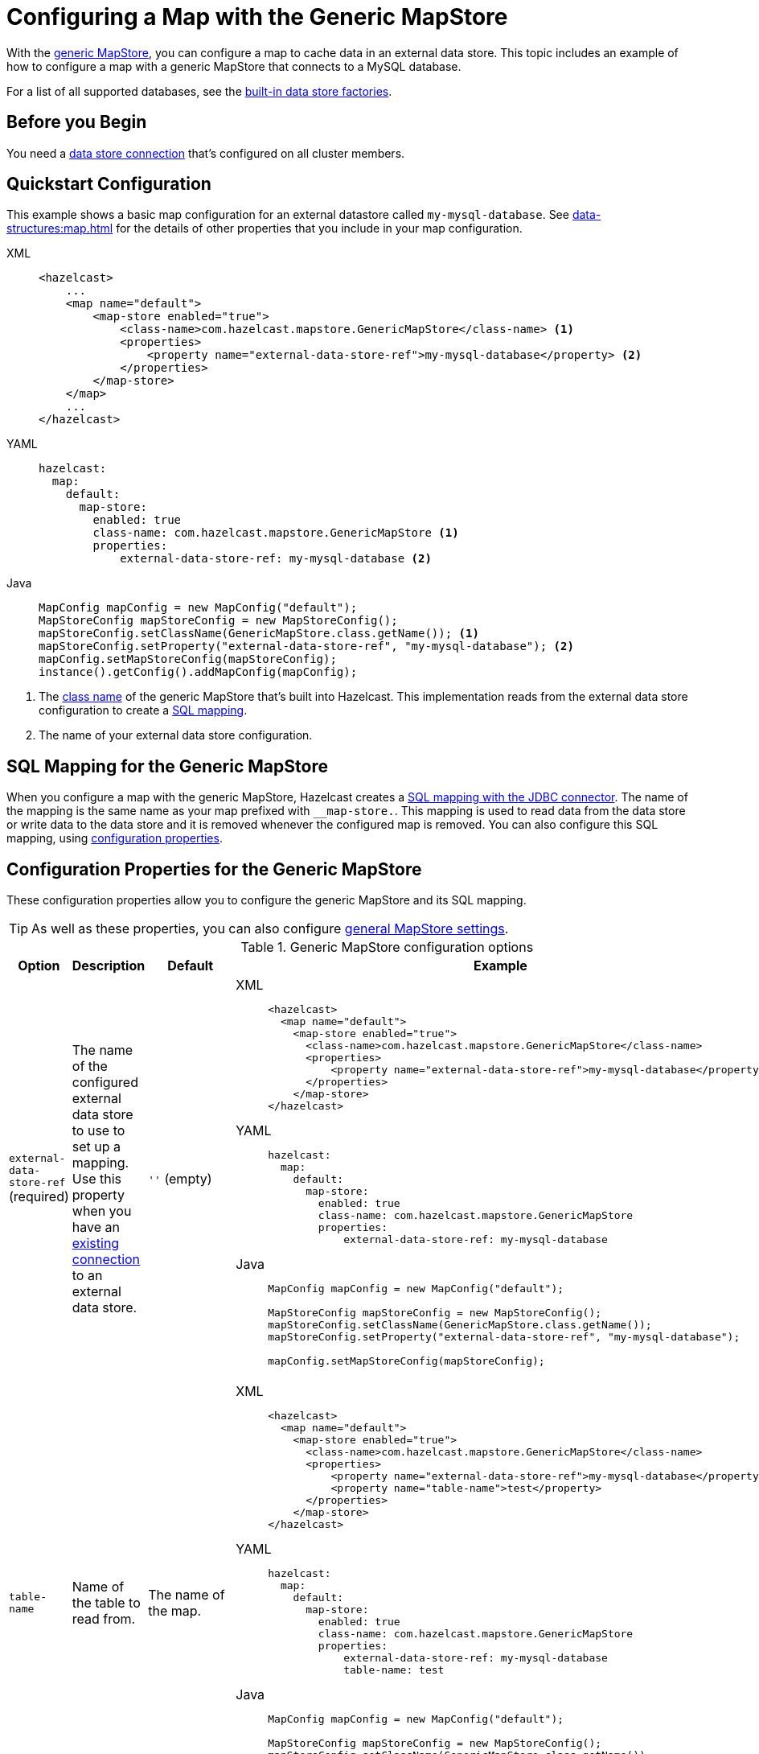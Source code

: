 = Configuring a Map with the Generic MapStore
:description: With the xref:working-with-external-data.adoc#options[generic MapStore], you can configure a map to cache data in an external data store. This topic includes an example of how to configure a map with a generic MapStore that connects to a MySQL database.
:page-beta: true

{description}

For a list of all supported databases, see the xref:external-data-stores:external-data-stores.adoc#factories[built-in data store factories].

== Before you Begin

You need a xref:external-data-stores:external-data-stores.adoc[data store connection] that's configured on all cluster members.

== Quickstart Configuration

This example shows a basic map configuration for an external datastore called `my-mysql-database`. See xref:data-structures:map.adoc[] for the details of other properties that you include in your map configuration.

[tabs] 
==== 
XML:: 
+ 
-- 
[source,xml]
----
<hazelcast>
    ...
    <map name="default">
        <map-store enabled="true">
            <class-name>com.hazelcast.mapstore.GenericMapStore</class-name> <1>
            <properties>
                <property name="external-data-store-ref">my-mysql-database</property> <2>
            </properties>
        </map-store>
    </map>
    ...
</hazelcast>
----
--

YAML::
+
--
[source,yaml]
----
hazelcast:
  map:
    default:
      map-store:
        enabled: true
        class-name: com.hazelcast.mapstore.GenericMapStore <1>
        properties:
            external-data-store-ref: my-mysql-database <2>
----
--
Java::
+
--
[source,java]
----
MapConfig mapConfig = new MapConfig("default");
MapStoreConfig mapStoreConfig = new MapStoreConfig();
mapStoreConfig.setClassName(GenericMapStore.class.getName()); <1>
mapStoreConfig.setProperty("external-data-store-ref", "my-mysql-database"); <2>
mapConfig.setMapStoreConfig(mapStoreConfig);
instance().getConfig().addMapConfig(mapConfig);
----
--
====

<1> The xref:configuration-guide.adoc#class-name[class name] of the generic MapStore that's built into Hazelcast. This implementation reads from the external data store configuration to create a <<mapping, SQL mapping>>.
<2> The name of your external data store configuration.

[[mapping]]
== SQL Mapping for the Generic MapStore

When you configure a map with the generic MapStore, Hazelcast creates a xref:sql:mapping-to-jdbc.adoc[SQL mapping with the JDBC connector]. The name of the mapping is the same name as your map prefixed with `__map-store.`. This mapping is used to read data from the data store or write data to the data store and it is removed whenever the configured map is removed. You can also configure this SQL mapping, using <<external-data-store-ref, configuration properties>>.

== Configuration Properties for the Generic MapStore

These configuration properties allow you to configure the generic MapStore and its SQL mapping.

TIP: As well as these properties, you can also configure xref:configuration-guide.adoc[general MapStore settings].

.Generic MapStore configuration options
[cols="1a,1a,1m,2a",options="header"]
|===
|Option|Description|Default|Example

|[[external-data-store-ref]]`external-data-store-ref` (required)
|The name of the configured external
data store to use to set up a mapping. Use this property when you have an xref:external-data-stores:external-data-stores.adoc[existing connection] to an external data store.

a|`''` (empty)
|

[tabs] 
==== 
XML:: 
+ 
--
[source,xml]
----
<hazelcast>
  <map name="default">
    <map-store enabled="true">
      <class-name>com.hazelcast.mapstore.GenericMapStore</class-name>
      <properties>
          <property name="external-data-store-ref">my-mysql-database</property>
      </properties>
    </map-store>
</hazelcast>
----
--
YAML:: 
+ 
--
[source,yaml]
----
hazelcast:
  map:
    default:
      map-store:
        enabled: true
        class-name: com.hazelcast.mapstore.GenericMapStore
        properties:
            external-data-store-ref: my-mysql-database
----
--
Java:: 
+ 
--
[source,java]
----
MapConfig mapConfig = new MapConfig("default");

MapStoreConfig mapStoreConfig = new MapStoreConfig();
mapStoreConfig.setClassName(GenericMapStore.class.getName());
mapStoreConfig.setProperty("external-data-store-ref", "my-mysql-database");

mapConfig.setMapStoreConfig(mapStoreConfig);
----
--
====

|[[table-name]]`table-name`
|Name of the table to read from.

a|The name of the map.
|

[tabs] 
==== 
XML:: 
+ 
--
[source,xml]
----
<hazelcast>
  <map name="default">
    <map-store enabled="true">
      <class-name>com.hazelcast.mapstore.GenericMapStore</class-name>
      <properties>
          <property name="external-data-store-ref">my-mysql-database</property>
          <property name="table-name">test</property>
      </properties>
    </map-store>
</hazelcast>
----
--
YAML:: 
+ 
--
[source,yaml]
----
hazelcast:
  map:
    default:
      map-store:
        enabled: true
        class-name: com.hazelcast.mapstore.GenericMapStore
        properties:
            external-data-store-ref: my-mysql-database
            table-name: test
----
--
Java:: 
+ 
--
[source,java]
----
MapConfig mapConfig = new MapConfig("default");

MapStoreConfig mapStoreConfig = new MapStoreConfig();
mapStoreConfig.setClassName(GenericMapStore.class.getName());
mapStoreConfig.setProperty("external-data-store-ref", "my-mysql-database");
mapStoreConfig.setProperty("table-name", "test");

mapConfig.setMapStoreConfig(mapStoreConfig);
----
--
====

|[[mapping-type]]`mapping-type`
|SQL connector to use for the mapping.

a|The SQL connector is derived from the external data store in the configuration.
|

[tabs] 
==== 
XML:: 
+ 
--
[source,xml]
----
<hazelcast>
  <map name="default">
    <map-store enabled="true">
      <class-name>com.hazelcast.mapstore.GenericMapStore</class-name>
      <properties>
          <property name="external-data-store-ref">my-mysql-database</property>
          <property name="mapping-type">JDBC</property>
      </properties>
    </map-store>
</hazelcast>
----
--
YAML:: 
+ 
--
[source,yaml]
----
hazelcast:
  map:
    default:
      map-store:
        enabled: true
        class-name: com.hazelcast.mapstore.GenericMapStore
        properties:
            external-data-store-ref: my-mysql-database
            mapping-type: JDBC
----
--
Java:: 
+ 
--
[source,java]
----
MapConfig mapConfig = new MapConfig("default");

MapStoreConfig mapStoreConfig = new MapStoreConfig();
mapStoreConfig.setClassName(GenericMapStore.class.getName());
mapStoreConfig.setProperty("external-data-store-ref", "my-mysql-database");
mapStoreConfig.setProperty("mapping-type", "JDBC");

mapConfig.setMapStoreConfig(mapStoreConfig);
----
--
====

|[[id-column]]`id-column`
|Name of the column that contains the primary key.

|id
|

[tabs] 
==== 
XML:: 
+ 
--
[source,xml]
----
<hazelcast>
  <map name="default">
    <map-store enabled="true">
      <class-name>com.hazelcast.mapstore.GenericMapStore</class-name>
      <properties>
          <property name="external-data-store-ref">my-mysql-database</property>
          <property name="id-column">id</property>
      </properties>
    </map-store>
</hazelcast>
----
--
YAML:: 
+ 
--
[source,yaml]
----
hazelcast:
  map:
    default:
      map-store:
        enabled: true
        class-name: com.hazelcast.mapstore.GenericMapStore
        properties:
            external-data-store-ref: my-mysql-database
            id-column: id
----
--
Java:: 
+ 
--
[source,java]
----
MapConfig mapConfig = new MapConfig("default");

MapStoreConfig mapStoreConfig = new MapStoreConfig();
mapStoreConfig.setClassName(GenericMapStore.class.getName());
mapStoreConfig.setProperty("external-data-store-ref", "my-mysql-database");
mapStoreConfig.setProperty("id-column", "id");

mapConfig.setMapStoreConfig(mapStoreConfig);
----
--
====

|[[columns]]`columns`
|Names of the columns to map. This value must include a subset of columns in
the table. Missing columns must have a default value defined.

|
|

[tabs] 
==== 
XML:: 
+ 
--
[source,xml]
----
<hazelcast>
  <map name="default">
    <map-store enabled="true">
      <class-name>com.hazelcast.mapstore.GenericMapStore</class-name>
      <properties>
          <property name="external-data-store-ref">my-mysql-database</property>
          <property name="columns">name</property>
      </properties>
    </map-store>
</hazelcast>
----
--
YAML:: 
+ 
--
[source,yaml]
----
hazelcast:
  map:
    default:
      map-store:
        enabled: true
        class-name: com.hazelcast.mapstore.GenericMapStore
        properties:
            external-data-store-ref: my-mysql-database
            columns: name
----
--
Java:: 
+ 
--
[source,java]
----
MapConfig mapConfig = new MapConfig("default");

MapStoreConfig mapStoreConfig = new MapStoreConfig();
mapStoreConfig.setClassName(GenericMapStore.class.getName());
mapStoreConfig.setProperty("external-data-store-ref", "my-mysql-database");
mapStoreConfig.setProperty("columns", "name");

mapConfig.setMapStoreConfig(mapStoreConfig);
----
--
====

|===


== Related Resources

- To monitor MapStores for each loaded entry, use the `EntryLoadedListener` interface. See the xref:events:object-events.adoc#listening-for-map-events[Listening for Map Events section] to learn how you can catch entry-based events.

- xref:mapstore-triggers.adoc[].

== Next Steps

See the MapStore xref:configuration-guide.adoc[configuration guide] for details about configuring the MapStore and a list of configuration options.